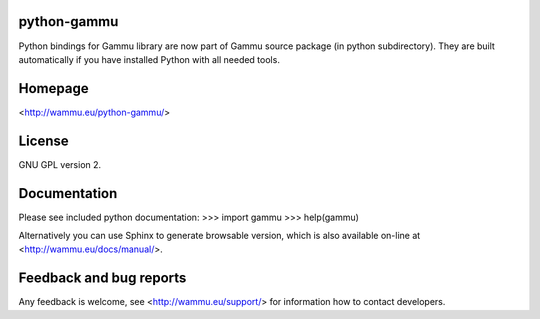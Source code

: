 python-gammu
============

.. image:: https://travis-ci.org/nijel/python-gammu.svg?branch=master
    :target: https://travis-ci.org/nijel/python-gammu

.. image:: https://www.codacy.com/project/badge/9a3a183894e3427a8b205f4c57672f63
    :target: https://www.codacy.com/public/michal_2/python-gammu

Python bindings for Gammu library are now part of Gammu source package
(in python subdirectory).  They are built automatically if you have
installed Python with all needed tools.

Homepage
========

<http://wammu.eu/python-gammu/>

License
=======

GNU GPL version 2.

Documentation
=============

Please see included python documentation:
>>> import gammu
>>> help(gammu)

Alternatively you can use Sphinx to generate browsable version, which is
also available on-line at <http://wammu.eu/docs/manual/>.

Feedback and bug reports
========================

Any feedback is welcome, see <http://wammu.eu/support/> for information
how to contact developers.

